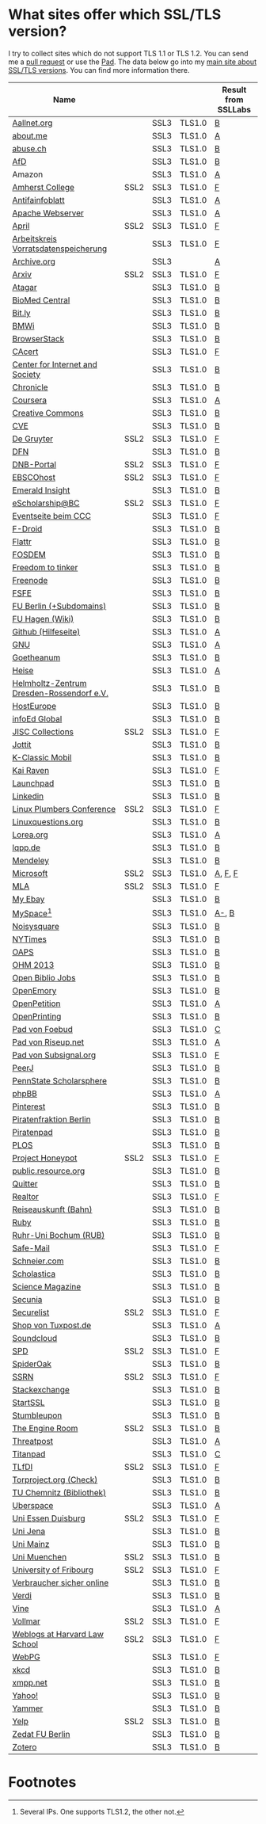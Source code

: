 * What sites offer which SSL/TLS version?
  I try to collect sites which do not support TLS 1.1 or TLS 1.2. You
  can send me a [[https://github.com/qbi/ssl-tls-sites/pulls][pull request]] or use the [[https://pad.systemli.org/p/SSL-TLS][Pad]]. The data below go into my
  [[https://kubieziel.de/computer/ssl-tls.html][main site about SSL/TLS versions]]. You can find more information
  there.

  #+ATTR_HTML: :border 2 :rules all :frame border
| Name                                      |      |      |        | Result from SSLLabs |
|-------------------------------------------+------+------+--------+---------------------|
| [[https://aallnet.org/][Aallnet.org]]                               |      | SSL3 | TLS1.0 | [[https://www.ssllabs.com/ssltest/analyze.html?d=aallnet.org][B]]                   |
| [[https://about.me/][about.me]]                                  |      | SSL3 | TLS1.0 | [[https://www.ssllabs.com/ssltest/analyze.html?d=about.me][A]]                   |
| [[https://www.abuse.ch/][abuse.ch]]                                  |      | SSL3 | TLS1.0 | [[https://www.ssllabs.com/ssltest/analyze.html?d%3Dabuse.ch][B]]                   |
| [[https://alternativefuer.de/][AfD]]                                       |      | SSL3 | TLS1.0 | [[https://www.ssllabs.com/ssltest/analyze.html?d=alternativefuer.de][B]]                   |
| Amazon                                    |      | SSL3 | TLS1.0 | [[https://www.ssllabs.com/ssltest/analyze.html?d=amazon.com][A]]                   |
| [[https://www.amherst.edu/][Amherst College]]                           | SSL2 | SSL3 | TLS1.0 | [[https://www.ssllabs.com/ssltest/analyze.html?d=www.amherst.edu][F]]                   |
| [[https://www.antifainfoblatt.de/][Antifainfoblatt]]                           |      | SSL3 | TLS1.0 | [[https://www.ssllabs.com/ssltest/analyze.html?d=antifainfoblatt.de][A]]                   |
| [[https://httpd.apache.org/][Apache Webserver]]                          |      | SSL3 | TLS1.0 | [[https://www.ssllabs.com/ssltest/analyze.html?d=httpd.apache.org][A]]                   |
| [[https://www.april.org/][April]]                                     | SSL2 | SSL3 | TLS1.0 | [[https://www.ssllabs.com/ssltest/analyze.html?d=www.april.org][F]]                   |
| [[https://www.vorratsdatenspeicherung.de/][Arbeitskreis Vorratsdatenspeicherung]]      |      | SSL3 | TLS1.0 | [[https://www.ssllabs.com/ssltest/analyze.html?d=vorratsdatenspeicherung.de][F]]                   |
| [[https://archive.org/][Archive.org]]                               |      | SSL3 |        | [[https://www.ssllabs.com/ssltest/analyze.html?d=archive.org][A]]                   |
| [[https://arxiv.org/][Arxiv]]                                     | SSL2 | SSL3 | TLS1.0 | [[https://www.ssllabs.com/ssltest/analyze.html?d=arxiv.org][F]]                   |
| [[https://www.atagar.com/][Atagar]]                                    |      | SSL3 | TLS1.0 | [[https://www.ssllabs.com/ssltest/analyze.html?d%3Datagar.com][B]]                   |
| [[https://www.biomedcentral.com/][BioMed Central]]                            |      | SSL3 | TLS1.0 | [[https://www.ssllabs.com/ssltest/analyze.html?d=www.biomedcentral.com][B]]                   |
| [[https://bit.ly/][Bit.ly]]                                    |      | SSL3 | TLS1.0 | [[https://www.ssllabs.com/ssltest/analyze.html?d%3Dbit.ly][B]]                   |
| [[https://www.bmwi.de/][BMWi]]                                      |      | SSL3 | TLS1.0 | [[https://www.ssllabs.com/ssltest/analyze.html?d=bmwi.de][B]]                   |
| [[https://www.browserstack.com/][BrowserStack]]                              |      | SSL3 | TLS1.0 | [[https://www.ssllabs.com/ssltest/analyze.html?d%3Dbrowserstack.com][B]]                   |
| [[https://cacert.org/][CAcert]]                                    |      | SSL3 | TLS1.0 | [[https://www.ssllabs.com/ssltest/analyze.html?d%3Dcacert.org][F]]                   |
| [[https://cyberlaw.stanford.edu/][Center for Internet and Society]]           |      | SSL3 | TLS1.0 | [[https://www.ssllabs.com/ssltest/analyze.html?d=cyberlaw.stanford.edu][B]]                   |
| [[https://chronicle.com/][Chronicle]]                                 |      | SSL3 | TLS1.0 | [[https://www.ssllabs.com/ssltest/analyze.html?d=chronicle.com][B]]                   |
| [[https://coursera.org/][Coursera]]                                  |      | SSL3 | TLS1.0 | [[https://www.ssllabs.com/ssltest/analyze.html?d=coursera.org][A]]                   |
| [[https://creativecommons.org/][Creative Commons]]                          |      | SSL3 | TLS1.0 | [[https://www.ssllabs.com/ssltest/analyze.html?d=creativecommons.org][B]]                   |
| [[https://cve.mitre.org/][CVE]]                                       |      | SSL3 | TLS1.0 | [[https://www.ssllabs.com/ssltest/analyze.html?d%3Dcve.mitre.org][B]]                   |
| [[https://www.degruyter.com/][De Gruyter]]                                | SSL2 | SSL3 | TLS1.0 | [[https://www.ssllabs.com/ssltest/analyze.html?d=www.degruyter.com][F]]                   |
| [[https://dfn.de/][DFN]]                                       |      | SSL3 | TLS1.0 | [[https://www.ssllabs.com/ssltest/analyze.html?d=dfn.de][B]]                   |
| [[https://portal.dnb.de/][DNB-Portal]]                                | SSL2 | SSL3 | TLS1.0 | [[https://www.ssllabs.com/ssltest/analyze.html?d=portal.dnb.de][F]]                   |
| [[https://www.ebscohost.com/][EBSCOhost]]                                 | SSL2 | SSL3 | TLS1.0 | [[https://www.ssllabs.com/ssltest/analyze.html?d=www.ebscohost.com][F]]                   |
| [[https://www.emeraldinsight.com/][Emerald Insight]]                           |      | SSL3 | TLS1.0 | [[https://www.ssllabs.com/ssltest/analyze.html?d=www.emeraldinsight.com][B]]                   |
| [[https://escholarship.bc.edu/][eScholarship@BC]]                           | SSL2 | SSL3 | TLS1.0 | [[https://www.ssllabs.com/ssltest/analyze.html?d=escholarship.bc.edu][F]]                   |
| [[https://events.ccc.de/][Eventseite beim CCC]]                       |      | SSL3 | TLS1.0 | [[https://www.ssllabs.com/ssltest/analyze.html?d=events.ccc.de][F]]                   |
| [[https://f-droid.org/][F-Droid]]                                   |      | SSL3 | TLS1.0 | [[https://www.ssllabs.com/ssltest/analyze.html?d=f-droid.org][B]]                   |
| [[https://flattr.com/][Flattr]]                                    |      | SSL3 | TLS1.0 | [[https://www.ssllabs.com/ssltest/analyze.html?d=flattr.com][B]]                   |
| [[https://fosdem.org/][FOSDEM]]                                    |      | SSL3 | TLS1.0 | [[https://www.ssllabs.com/ssltest/analyze.html?d%3Dfosdem.org][B]]                   |
| [[https://freedom-to-tinker.com/][Freedom to tinker]]                         |      | SSL3 | TLS1.0 | [[https://www.ssllabs.com/ssltest/analyze.html?d=freedom-to-tinker.com][B]]                   |
| [[https://www.freenode.net/][Freenode]]                                  |      | SSL3 | TLS1.0 | [[https://www.ssllabs.com/ssltest/analyze.html?d=freenode.net][B]]                   |
| [[https://fsfe.org/][FSFE]]                                      |      | SSL3 | TLS1.0 | [[https://www.ssllabs.com/ssltest/analyze.html?d=fsfe.org][B]]                   |
| [[https://www.tu-berlin.de/][FU Berlin (+Subdomains)]]                   |      | SSL3 | TLS1.0 | [[https://www.ssllabs.com/ssltest/analyze.html?d=tu-berlin.de][B]]                   |
| [[https://wiki.fernuni-hagen.de/][FU Hagen (Wiki)]]                           |      | SSL3 | TLS1.0 | [[https://www.ssllabs.com/ssltest/analyze.html?d=wiki.fernuni-hagen.de][B]]                   |
| [[https://help.github.com/][Github (Hilfeseite)]]                       |      | SSL3 | TLS1.0 | [[https://www.ssllabs.com/ssltest/analyze.html?d=help.github.com][A]]                   |
| [[https://www.gnu.org/][GNU]]                                       |      | SSL3 | TLS1.0 | [[https://www.ssllabs.com/ssltest/analyze.html?d=gnu.org][A]]                   |
| [[https://www.goetheanum.org/][Goetheanum]]                                |      | SSL3 | TLS1.0 | [[https://www.ssllabs.com/ssltest/analyze.html?d%3Dgoetheanum.org][B]]                   |
| [[https://heise.de/][Heise]]                                     |      | SSL3 | TLS1.0 | [[https://www.ssllabs.com/ssltest/analyze.html?d=heise.de&s%3D193.99.144.85&hideResults%3Don][A]]                   |
| [[https://www.hzdr.de/][Helmholtz-Zentrum Dresden-Rossendorf e.V.]] |      | SSL3 | TLS1.0 | [[https://www.ssllabs.com/ssltest/analyze.html?d%3Dhzdr.de&s%3D149.220.4.97][B]]                   |
| [[https://hosteurope.de/][HostEurope]]                                |      | SSL3 | TLS1.0 | [[https://www.ssllabs.com/ssltest/analyze.html?d=hosteurope.de][B]]                   |
| [[https://infoedglobal.com/][infoEd Global]]                             |      | SSL3 | TLS1.0 | [[https://www.ssllabs.com/ssltest/analyze.html?d=infoedglobal.com][B]]                   |
| [[https://www.jisc-collections.ac.uk/][JISC Collections]]                          | SSL2 | SSL3 | TLS1.0 | [[https://www.ssllabs.com/ssltest/analyze.html?d=www.jisc-collections.ac.uk][F]]                   |
| [[https://jottit.com/][Jottit]]                                    |      | SSL3 | TLS1.0 | [[https://www.ssllabs.com/ssltest/analyze.html?d=jottit.com][B]]                   |
| [[https://www.k-classic-mobil.de/][K-Classic Mobil]]                           |      | SSL3 | TLS1.0 | [[https://www.ssllabs.com/ssltest/analyze.html?d=k-classic-mobil.de][B]]                   |
| [[https://kairaven.de/][Kai Raven]]                                 |      | SSL3 | TLS1.0 | [[https://www.ssllabs.com/ssltest/analyze.html?d=kairaven.de&ignoreMismatch%3Don][F]]                   |
| [[https://launchpad.net/][Launchpad]]                                 |      | SSL3 | TLS1.0 | [[https://www.ssllabs.com/ssltest/analyze.html?d=launchpad.net][B]]                   |
| [[https://www.linkedin.com][Linkedin]]                                  |      | SSL3 | TLS1.0 | [[https://www.ssllabs.com/ssltest/analyze.html?d=linkedin.com][B]]                   |
| [[https://www.linuxplumbersconf.org/][Linux Plumbers Conference]]                 | SSL2 | SSL3 | TLS1.0 | [[https://www.ssllabs.com/ssltest/analyze.html?d=linuxplumbersconf.org][F]]                   |
| [[https://linuxquestions.org/][Linuxquestions.org]]                        |      | SSL3 | TLS1.0 | [[https://www.ssllabs.com/ssltest/analyze.html?d=linuxquestions.org][B]]                   |
| [[https://lorea.org/][Lorea.org]]                                 |      | SSL3 | TLS1.0 | [[https://www.ssllabs.com/ssltest/analyze.html?d=lorea.org][A]]                   |
| [[https://lqpp.de/][lqpp.de]]                                   |      | SSL3 | TLS1.0 | [[https://www.ssllabs.com/ssltest/analyze.html?d=lqpp.de][B]]                   |
| [[https://www.mendeley.com/][Mendeley]]                                  |      | SSL3 | TLS1.0 | [[https://www.ssllabs.com/ssltest/analyze.html?d=www.mendeley.com][B]]                   |
| [[https://microsoft.com/][Microsoft]]                                 | SSL2 | SSL3 | TLS1.0 | [[https://www.ssllabs.com/ssltest/analyze.html?d=microsoft.com&s%3D64.4.11.42][A]], [[https://www.ssllabs.com/ssltest/analyze.html?d%3Dmicrosoft.com&s%3D65.55.58.201][F]], [[https://www.ssllabs.com/ssltest/analyze.html?d%3Dmicrosoft.com&s%3D64.4.11.37][F]]             |
| [[https://www.mla.org/][MLA]]                                       | SSL2 | SSL3 | TLS1.0 | [[https://www.ssllabs.com/ssltest/analyze.html?d=www.mla.org][F]]                   |
| [[https://my.ebay.de/][My Ebay]]                                   |      | SSL3 | TLS1.0 | [[https://www.ssllabs.com/ssltest/analyze.html?d=my.ebay.de][B]]                   |
| [[https://myspace.com/][MySpace]][fn:1]                             |      | SSL3 | TLS1.0 | [[https://www.ssllabs.com/ssltest/analyze.html?d=myspace.com&s%3D216.178.47.11][A-]], [[https://www.ssllabs.com/ssltest/analyze.html?d%3Dmyspace.com&s%3D216.178.46.224][B]]               |
| [[https://noisysquare.com/][Noisysquare]]                               |      | SSL3 | TLS1.0 | [[https://www.ssllabs.com/ssltest/analyze.html?d=noisysquare.com][B]]                   |
| [[https://nytimes.com/][NYTimes]]                                   |      | SSL3 | TLS1.0 | [[https://www.ssllabs.com/ssltest/analyze.html?d=nytimes.com][B]]                   |
| [[https://oaps.eu/][OAPS]]                                      |      | SSL3 | TLS1.0 | [[https://www.ssllabs.com/ssltest/analyze.html?d=oaps.eu][B]]                   |
| [[https://ohm2013.org/][OHM 2013]]                                  |      | SSL3 | TLS1.0 | [[https://www.ssllabs.com/ssltest/analyze.html?d=ohm2013.org][B]]                   |
| [[https://jobs.openbiblio.eu/][Open Biblio Jobs]]                          |      | SSL3 | TLS1.0 | [[https://www.ssllabs.com/ssltest/analyze.html?d=jobs.openbiblio.eu][B]]                   |
| [[https://open.library.emory.edu/][OpenEmory]]                                 |      | SSL3 | TLS1.0 | [[https://www.ssllabs.com/ssltest/analyze.html?d=open.library.emory.edu][B]]                   |
| [[https://www.openpetition.de/][OpenPetition]]                              |      | SSL3 | TLS1.0 | [[https://www.ssllabs.com/ssltest/analyze.html?d=openpetition.de][A]]                   |
| [[https://www.openprinting.org/][OpenPrinting]]                              |      | SSL3 | TLS1.0 | [[https://www.ssllabs.com/ssltest/analyze.html?d%3Dopenprinting.org][B]]                   |
| [[https://pad.foebud.org/][Pad von Foebud]]                            |      | SSL3 | TLS1.0 | [[https://www.ssllabs.com/ssltest/analyze.html?d=pad.foebud.org][C]]                   |
| [[https://pad.riseup.net/][Pad von Riseup.net]]                        |      | SSL3 | TLS1.0 | [[https://www.ssllabs.com/ssltest/analyze.html?d=pad.riseup.net][A]]                   |
| [[https://pads.subsignal.org/][Pad von Subsignal.org]]                     |      | SSL3 | TLS1.0 | [[https://www.ssllabs.com/ssltest/analyze.html?d=pads.subsignal.org][F]]                   |
| [[https://peerj.com/][PeerJ]]                                     |      | SSL3 | TLS1.0 | [[https://www.ssllabs.com/ssltest/analyze.html?d=peerj.com][B]]                   |
| [[https://scholarsphere.psu.edu/][PennState Scholarsphere]]                   |      | SSL3 | TLS1.0 | [[https://www.ssllabs.com/ssltest/analyze.html?d=scholarsphere.psu.edu][B]]                   |
| [[https://www.phpbb.com/][phpBB]]                                     |      | SSL3 | TLS1.0 | [[https://www.ssllabs.com/ssltest/analyze.html?d=phpbb.com][A]]                   |
| [[https://pinterest.com/][Pinterest]]                                 |      | SSL3 | TLS1.0 | [[https://www.ssllabs.com/ssltest/analyze.html?d=pinterest.com][B]]                   |
| [[https://piratenfraktion-berlin.de/][Piratenfraktion Berlin]]                    |      | SSL3 | TLS1.0 | [[https://www.ssllabs.com/ssltest/analyze.html?d%3Dpiratenfraktion-berlin.de][B]]                   |
| [[https://piratenpad.de/][Piratenpad]]                                |      | SSL3 | TLS1.0 | [[https://www.ssllabs.com/ssltest/analyze.html?d=piratenpad.de][B]]                   |
| [[https://www.plos.org/][PLOS]]                                      |      | SSL3 | TLS1.0 | [[https://www.ssllabs.com/ssltest/analyze.html?d=www.plos.org][B]]                   |
| [[https://projecthoneypot.org/][Project Honeypot]]                          | SSL2 | SSL3 | TLS1.0 | [[https://www.ssllabs.com/ssltest/analyze.html?d=projecthoneypot.org][F]]                   |
| [[https://public.resource.org/][public.resource.org]]                       |      | SSL3 | TLS1.0 | [[https://www.ssllabs.com/ssltest/analyze.html?d=public.resource.org][B]]                   |
| [[https://quitter.se/][Quitter]]                                   |      | SSL3 | TLS1.0 | [[https://www.ssllabs.com/ssltest/analyze.html?d=quitter.se][B]]                   |
| [[https://realtor.com/][Realtor]]                                   |      | SSL3 | TLS1.0 | [[https://www.ssllabs.com/ssltest/analyze.html?d=realtor.com][F]]                   |
| [[https://reiseauskunft.bahn.de/][Reiseauskunft (Bahn)]]                      |      | SSL3 | TLS1.0 | [[https://www.ssllabs.com/ssltest/analyze.html?d=reiseauskunft.bahn.de][B]]                   |
| [[https://ruby-lang.org/][Ruby]]                                      |      | SSL3 | TLS1.0 | [[https://www.ssllabs.com/ssltest/analyze.html?d=ruby-lang.org][B]]                   |
| [[https://www.ruhr-uni-bochum.de/][Ruhr-Uni Bochum (RUB)]]                     |      | SSL3 | TLS1.0 | [[https://www.ssllabs.com/ssltest/analyze.html?d=ruhr-uni-bochum.de][B]]                   |
| [[https://www.safe-mail.net/][Safe-Mail]]                                 |      | SSL3 | TLS1.0 | [[https://www.ssllabs.com/ssltest/analyze.html?d=safe-mail.net][F]]                   |
| [[https://schneier.com/][Schneier.com]]                              |      | SSL3 | TLS1.0 | [[https://www.ssllabs.com/ssltest/analyze.html?d=schneier.com][B]]                   |
| [[https://www.scholasticahq.com/][Scholastica]]                               |      | SSL3 | TLS1.0 | [[https://www.ssllabs.com/ssltest/analyze.html?d=www.scholasticahq.com][B]]                   |
| [[https://www.sciencemag.org/][Science Magazine]]                          |      | SSL3 | TLS1.0 | [[https://www.ssllabs.com/ssltest/analyze.html?d=www.sciencemag.org][B]]                   |
| [[https://www.secunia.com][Secunia]]                                   |      | SSL3 | TLS1.0 | [[https://www.ssllabs.com/ssltest/analyze.html?d%3Dsecunia.com][B]]                   |
| [[https://securelist.com/][Securelist]]                                | SSL2 | SSL3 | TLS1.0 | [[https://www.ssllabs.com/ssltest/analyze.html?d%3Dsecurelist.com][F]]                   |
| [[https://shop.tuxpost.de/][Shop von Tuxpost.de]]                       |      | SSL3 | TLS1.0 | [[https://www.ssllabs.com/ssltest/analyze.html?d=shop.tuxpost.de][A]]                   |
| [[https://www.soundcloud.com/][Soundcloud]]                                |      | SSL3 | TLS1.0 | [[https://www.ssllabs.com/ssltest/analyze.html?d=soundcloud.com][B]]                   |
| [[https://spd.de/][SPD]]                                       | SSL2 | SSL3 | TLS1.0 | [[https://www.ssllabs.com/ssltest/analyze.html?d=spd.de][F]]                   |
| [[https://spideroak.com/][SpiderOak]]                                 |      | SSL3 | TLS1.0 | [[https://www.ssllabs.com/ssltest/analyze.html?d=spideroak.com][B]]                   |
| [[https://papers.ssrn.com/][SSRN]]                                      | SSL2 | SSL3 | TLS1.0 | [[https://www.ssllabs.com/ssltest/analyze.html?d=papers.ssrn.com][F]]                   |
| [[https://stackexchange.com/][Stackexchange]]                             |      | SSL3 | TLS1.0 | [[https://www.ssllabs.com/ssltest/analyze.html?d=stackexchange.com][B]]                   |
| [[https://startssl.com/][StartSSL]]                                  |      | SSL3 | TLS1.0 | [[https://www.ssllabs.com/ssltest/analyze.html?d%3Dstartssl.com][B]]                   |
| [[https://www.stumbleupon.com/][Stumbleupon]]                               |      | SSL3 | TLS1.0 | [[https://www.ssllabs.com/ssltest/analyze.html?d=www.stumbleupon.com][B]]                   |
| [[https://www.theengineroom.org/][The Engine Room]]                           | SSL2 | SSL3 | TLS1.0 | [[https://www.ssllabs.com/ssltest/analyze.html?d%3Dtheengineroom.org][B]]                   |
| [[https://www.threatpost.com/][Threatpost]]                                |      | SSL3 | TLS1.0 | [[https://www.ssllabs.com/ssltest/analyze.html?d=threatpost.com][A]]                   |
| [[https://titanpad.com/][Titanpad]]                                  |      | SSL3 | TLS1.0 | [[https://www.ssllabs.com/ssltest/analyze.html?d=titanpad.com][C]]                   |
| [[https://www.tlfdi.de/][TLfDI]]                                     | SSL2 | SSL3 | TLS1.0 | [[https://www.ssllabs.com/ssltest/analyze.html?d=tlfdi.de&ignoreMismatch%3Don][F]]                   |
| [[https://check.torproject.org/][Torproject.org (Check)]]                    |      | SSL3 | TLS1.0 | [[https://www.ssllabs.com/ssltest/analyze.html?d=check.torproject.org][B]]                   |
| [[https://www.bibliothek.tu-chemnitz.de/][TU Chemnitz (Bibliothek)]]                  |      | SSL3 | TLS1.0 | [[https://www.ssllabs.com/ssltest/analyze.html?d=www.bibliothek.tu-chemnitz.de][B]]                   |
| [[https://uberspace.de/][Uberspace]]                                 |      | SSL3 | TLS1.0 | [[https://www.ssllabs.com/ssltest/analyze.html?d=uberspace.de][A]]                   |
| [[https://www.uni-due.de/][Uni Essen Duisburg]]                        | SSL2 | SSL3 | TLS1.0 | [[https://www.ssllabs.com/ssltest/analyze.html?d=www.uni-due.de&s%3D132.252.181.87][F]]                   |
| [[https://www.uni-jena.de/][Uni Jena]]                                  |      | SSL3 | TLS1.0 | [[https://www.ssllabs.com/ssltest/analyze.html?d=www.uni-jena.de][B]]                   |
| [[https://www.uni-mainz.de/][Uni Mainz]]                                 |      | SSL3 | TLS1.0 | [[https://www.ssllabs.com/ssltest/analyze.html?d=www.uni-mainz.de][B]]                   |
| [[https://www.uni-muenchen.de/][Uni Muenchen]]                              | SSL2 | SSL3 | TLS1.0 | [[https://www.ssllabs.com/ssltest/analyze.html?d=uni-muenchen.de][B]]                   |
| [[https://www.unifr.ch/][University of Fribourg]]                    | SSL2 | SSL3 | TLS1.0 | [[https://www.ssllabs.com/ssltest/analyze.html?d=www.unifr.ch][F]]                   |
| [[https://www.verbraucher-sicher-online.de/][Verbraucher sicher online]]                 |      | SSL3 | TLS1.0 | [[https://www.ssllabs.com/ssltest/analyze.html?d=verbraucher-sicher-online.de][B]]                   |
| [[https://www.verdi.de/][Verdi]]                                     |      | SSL3 | TLS1.0 | [[https://www.ssllabs.com/ssltest/analyze.html?d=www.verdi.de][B]]                   |
| [[https://www.vine.co/][Vine]]                                      |      | SSL3 | TLS1.0 | [[https://www.ssllabs.com/ssltest/analyze.html?d=vine.co][A]]                   |
| [[https://vollmar.net/][Vollmar]]                                   | SSL2 | SSL3 | TLS1.0 | [[https://www.ssllabs.com/ssltest/analyze.html?d=vollmar.net][F]]                   |
| [[https://blogs.law.harvard.edu/][Weblogs at Harvard Law School]]             | SSL2 | SSL3 | TLS1.0 | [[https://www.ssllabs.com/ssltest/analyze.html?d=blogs.law.harvard.edu][F]]                   |
| [[https://webpg.org/][WebPG]]                                     |      | SSL3 | TLS1.0 | [[https://www.ssllabs.com/ssltest/analyze.html?d=webpg.org][F]]                   |
| [[https://xkcd.com/][xkcd]]                                      |      | SSL3 | TLS1.0 | [[https://www.ssllabs.com/ssltest/analyze.html?d%3Dxkcd.com][B]]                   |
| [[https://xmpp.net//][xmpp.net]]                                  |      | SSL3 | TLS1.0 | [[https://www.ssllabs.com/ssltest/analyze.html?d%3Dxmpp.net][B]]                   |
| [[https://yahoo.com/][Yahoo!]]                                    |      | SSL3 | TLS1.0 | [[https://www.ssllabs.com/ssltest/analyze.html?d=yahoo.com][B]]                   |
| [[https://yammer.com/][Yammer]]                                    |      | SSL3 | TLS1.0 | [[https://www.ssllabs.com/ssltest/analyze.html?d=yammer.com][B]]                   |
| [[https://yelp.com/][Yelp]]                                      | SSL2 | SSL3 | TLS1.0 | [[https://www.ssllabs.com/ssltest/analyze.html?d=yelp.com][B]]                   |
| [[https://portal.zedat.fu-berlin.de/][Zedat FU Berlin]]                           |      | SSL3 | TLS1.0 | [[https://www.ssllabs.com/ssltest/analyze.html?d=portal.zedat.fu-berlin.de][B]]                   |
| [[https://www.zotero.org/][Zotero]]                                    |      | SSL3 | TLS1.0 | [[https://www.ssllabs.com/ssltest/analyze.html?d=www.zotero.org][B]]                   |

* Footnotes

[fn:1] Several IPs. One supports TLS1.2, the other not.

